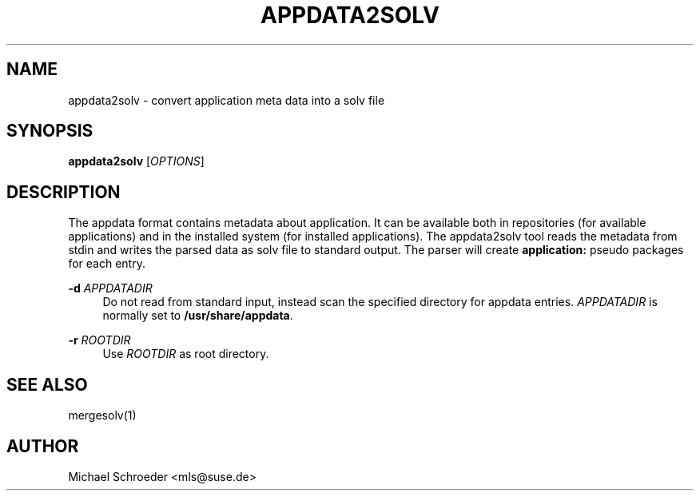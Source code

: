 '\" t
.\"     Title: appdata2solv
.\"    Author: [see the "Author" section]
.\" Generator: DocBook XSL Stylesheets v1.78.0 <http://docbook.sf.net/>
.\"      Date: 08/26/2015
.\"    Manual: LIBSOLV
.\"    Source: libsolv
.\"  Language: English
.\"
.TH "APPDATA2SOLV" "1" "08/26/2015" "libsolv" "LIBSOLV"
.\" -----------------------------------------------------------------
.\" * Define some portability stuff
.\" -----------------------------------------------------------------
.\" ~~~~~~~~~~~~~~~~~~~~~~~~~~~~~~~~~~~~~~~~~~~~~~~~~~~~~~~~~~~~~~~~~
.\" http://bugs.debian.org/507673
.\" http://lists.gnu.org/archive/html/groff/2009-02/msg00013.html
.\" ~~~~~~~~~~~~~~~~~~~~~~~~~~~~~~~~~~~~~~~~~~~~~~~~~~~~~~~~~~~~~~~~~
.ie \n(.g .ds Aq \(aq
.el       .ds Aq '
.\" -----------------------------------------------------------------
.\" * set default formatting
.\" -----------------------------------------------------------------
.\" disable hyphenation
.nh
.\" disable justification (adjust text to left margin only)
.ad l
.\" -----------------------------------------------------------------
.\" * MAIN CONTENT STARTS HERE *
.\" -----------------------------------------------------------------
.SH "NAME"
appdata2solv \- convert application meta data into a solv file
.SH "SYNOPSIS"
.sp
\fBappdata2solv\fR [\fIOPTIONS\fR]
.SH "DESCRIPTION"
.sp
The appdata format contains metadata about application\&. It can be available both in repositories (for available applications) and in the installed system (for installed applications)\&. The appdata2solv tool reads the metadata from stdin and writes the parsed data as solv file to standard output\&. The parser will create \fBapplication:\fR pseudo packages for each entry\&.
.PP
\fB\-d\fR \fIAPPDATADIR\fR
.RS 4
Do not read from standard input, instead scan the specified directory for appdata entries\&.
\fIAPPDATADIR\fR
is normally set to
\fB/usr/share/appdata\fR\&.
.RE
.PP
\fB\-r\fR \fIROOTDIR\fR
.RS 4
Use
\fIROOTDIR\fR
as root directory\&.
.RE
.SH "SEE ALSO"
.sp
mergesolv(1)
.SH "AUTHOR"
.sp
Michael Schroeder <mls@suse\&.de>
